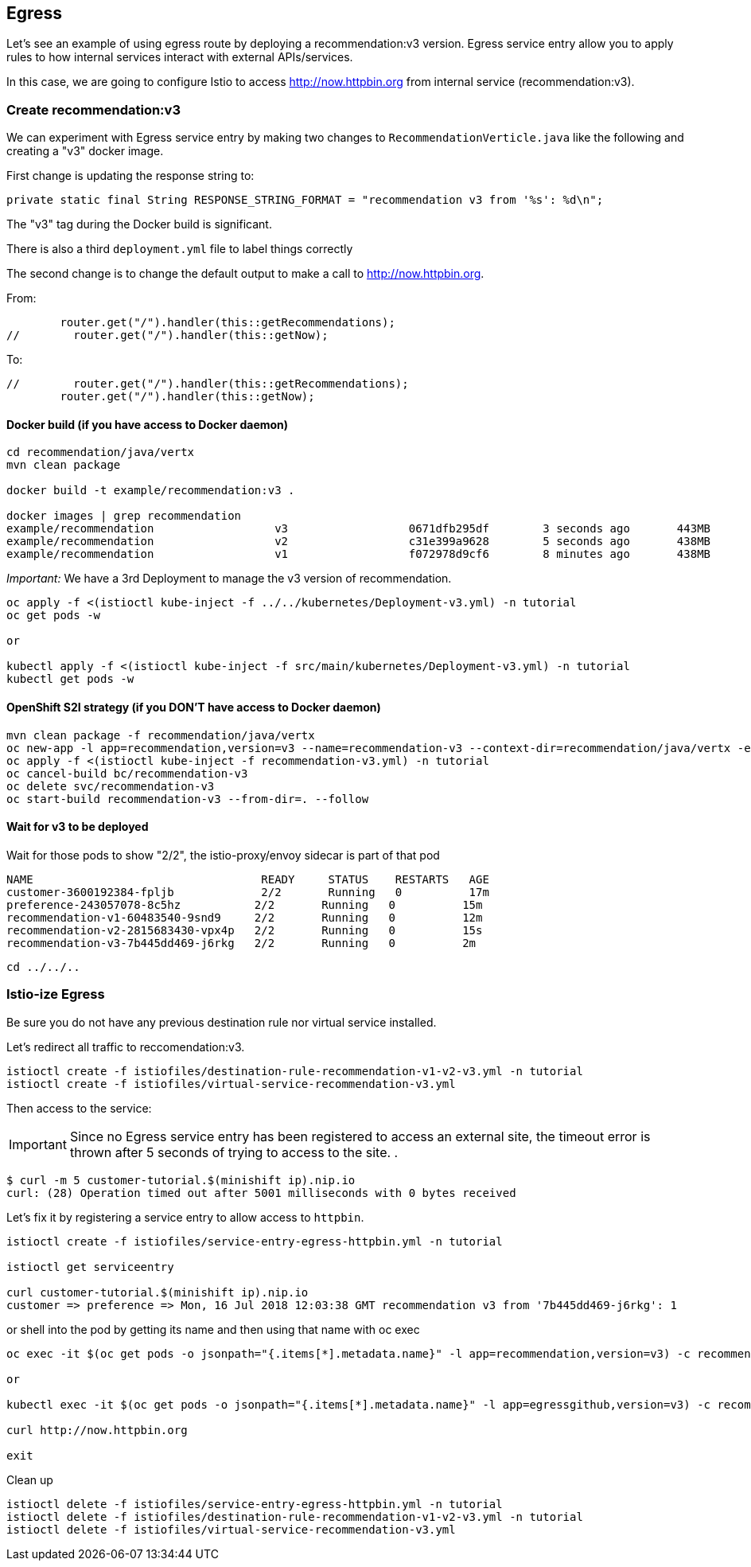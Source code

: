 == Egress

Let's see an example of using egress route by deploying a recommendation:v3 version. Egress service entry allow you to apply rules to how internal services interact with external APIs/services.

In this case, we are going to configure Istio to access http://now.httpbin.org from internal service (recommendation:v3).

=== Create recommendation:v3

We can experiment with Egress service entry by making two changes to `RecommendationVerticle.java` like the following and creating a "v3" docker image.

First change is updating the response string to:

[source,java]
----
private static final String RESPONSE_STRING_FORMAT = "recommendation v3 from '%s': %d\n";
----

The "v3" tag during the Docker build is significant.

There is also a third `deployment.yml` file to label things correctly

The second change is to change the default output to make a call to http://now.httpbin.org.

From:

[source, java]
----
        router.get("/").handler(this::getRecommendations);
//        router.get("/").handler(this::getNow);
----

To:

[source, java]
----
//        router.get("/").handler(this::getRecommendations);
        router.get("/").handler(this::getNow);
----

==== Docker build (if you have access to Docker daemon)

[source,bash]
----
cd recommendation/java/vertx
mvn clean package

docker build -t example/recommendation:v3 .

docker images | grep recommendation
example/recommendation                  v3                  0671dfb295df        3 seconds ago       443MB
example/recommendation                  v2                  c31e399a9628        5 seconds ago       438MB
example/recommendation                  v1                  f072978d9cf6        8 minutes ago       438MB
----

_Important:_ We have a 3rd Deployment to manage the v3 version of recommendation. 

[source,bash]
----
oc apply -f <(istioctl kube-inject -f ../../kubernetes/Deployment-v3.yml) -n tutorial
oc get pods -w

or

kubectl apply -f <(istioctl kube-inject -f src/main/kubernetes/Deployment-v3.yml) -n tutorial
kubectl get pods -w
----

==== OpenShift S2I strategy (if you DON'T have access to Docker daemon)

[source, bash]
----
mvn clean package -f recommendation/java/vertx
oc new-app -l app=recommendation,version=v3 --name=recommendation-v3 --context-dir=recommendation/java/vertx -e JAEGER_SERVICE_NAME=recommendation JAEGER_ENDPOINT=http://jaeger-collector.istio-system.svc:14268/api/traces JAEGER_PROPAGATION=b3 JAEGER_SAMPLER_TYPE=const JAEGER_SAMPLER_PARAM=1 JAVA_OPTIONS='-Xms128m -Xmx256m -Djava.net.preferIPv4Stack=true' fabric8/s2i-java~https://github.com/redhat-developer-demos/istio-tutorial -o yaml  > recommendation-v3.yml
oc apply -f <(istioctl kube-inject -f recommendation-v3.yml) -n tutorial
oc cancel-build bc/recommendation-v3
oc delete svc/recommendation-v3
oc start-build recommendation-v3 --from-dir=. --follow
----

==== Wait for v3 to be deployed

Wait for those pods to show "2/2", the istio-proxy/envoy sidecar is part of that pod

[source,bash]
----
NAME                                  READY     STATUS    RESTARTS   AGE
customer-3600192384-fpljb             2/2       Running   0          17m
preference-243057078-8c5hz           2/2       Running   0          15m
recommendation-v1-60483540-9snd9     2/2       Running   0          12m
recommendation-v2-2815683430-vpx4p   2/2       Running   0          15s
recommendation-v3-7b445dd469-j6rkg   2/2       Running   0          2m
----

[source, terminal]
----
cd ../../..
----

=== Istio-ize Egress

Be sure you do not have any previous destination rule nor virtual service installed.

Let's redirect all traffic to reccomendation:v3.

[source, bash]
----
istioctl create -f istiofiles/destination-rule-recommendation-v1-v2-v3.yml -n tutorial
istioctl create -f istiofiles/virtual-service-recommendation-v3.yml
----

Then access to the service:



IMPORTANT: Since no Egress service entry has been registered to access an external site, the timeout error is thrown after 5 seconds of trying to access to the site.
.
[source, bash]
----
$ curl -m 5 customer-tutorial.$(minishift ip).nip.io
curl: (28) Operation timed out after 5001 milliseconds with 0 bytes received
----

Let's fix it by registering a service entry to allow access to `httpbin`.

[source,bash]
----
istioctl create -f istiofiles/service-entry-egress-httpbin.yml -n tutorial

istioctl get serviceentry

curl customer-tutorial.$(minishift ip).nip.io
customer => preference => Mon, 16 Jul 2018 12:03:38 GMT recommendation v3 from '7b445dd469-j6rkg': 1
----

or shell into the pod by getting its name and then using that name with oc exec

[source,bash]
----
oc exec -it $(oc get pods -o jsonpath="{.items[*].metadata.name}" -l app=recommendation,version=v3) -c recommendation /bin/bash

or

kubectl exec -it $(oc get pods -o jsonpath="{.items[*].metadata.name}" -l app=egressgithub,version=v3) -c recommendation /bin/bash

curl http://now.httpbin.org

exit
----



Clean up

[source,bash]
----
istioctl delete -f istiofiles/service-entry-egress-httpbin.yml -n tutorial
istioctl delete -f istiofiles/destination-rule-recommendation-v1-v2-v3.yml -n tutorial
istioctl delete -f istiofiles/virtual-service-recommendation-v3.yml
----



